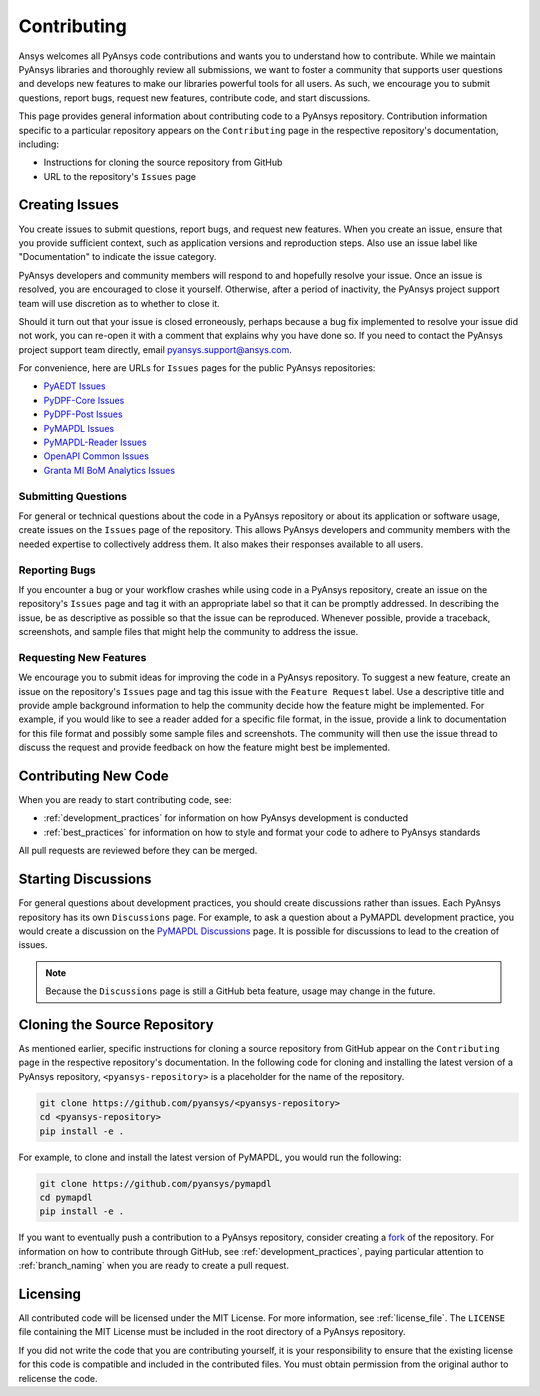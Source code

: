 ############
Contributing
############

Ansys welcomes all PyAnsys code contributions and wants you to understand how
to contribute. While we maintain PyAnsys libraries and thoroughly review all
submissions, we want to foster a community that supports user questions and
develops new features to make our libraries powerful tools for all users. As
such, we encourage you to submit questions, report bugs, request new features,
contribute code, and start discussions.

This page provides general information about contributing code to a PyAnsys
repository. Contribution information specific to a particular repository
appears on the ``Contributing`` page in the respective repository's
documentation, including:

- Instructions for cloning the source repository from GitHub
- URL to the repository's ``Issues`` page


Creating Issues
===============
You create issues to submit questions, report bugs, and request new
features. When you create an issue, ensure that you provide sufficient context,
such as application versions and reproduction steps. Also use an issue label
like "Documentation" to indicate the issue category.

PyAnsys developers and community members will respond to and hopefully resolve
your issue. Once an issue is resolved, you are encouraged to close it
yourself. Otherwise, after a period of inactivity, the PyAnsys project support
team will use discretion as to whether to close it.

Should it turn out that your issue is closed erroneously, perhaps because a bug
fix implemented to resolve your issue did not work, you can re-open it with a
comment that explains why you have done so. If you need to contact the PyAnsys
project support team directly, email `pyansys.support@ansys.com
<pyansys.support@ansys.com>`_.

For convenience, here are URLs for ``Issues`` pages for the
public PyAnsys repositories:

- `PyAEDT Issues <https://github.com/pyansys/pyaedt/issues>`_
- `PyDPF-Core Issues <https://github.com/pyansys/pydpf-core/issues>`_
- `PyDPF-Post Issues <https://github.com/pyansys/pydpf-post/issues>`_
- `PyMAPDL Issues <https://github.com/pyansys/pymapdl/issues>`_
- `PyMAPDL-Reader Issues <https://github.com/pyansys/pymapdl-reader/issues>`_
- `OpenAPI Common Issues <https://github.com/pyansys/openapi-common/issues>`_
- `Granta MI BoM Analytics Issues <https://github.com/pyansys/grantami-bomanalytics/issues>`_

Submitting Questions
--------------------
For general or technical questions about the code in a PyAnsys repository or
about its application or software usage, create issues on the ``Issues`` page
of the repository. This allows PyAnsys developers and community members with
the needed expertise to collectively address them. It also makes their responses
available to all users.

Reporting Bugs
--------------
If you encounter a bug or your workflow crashes while using code in a PyAnsys
repository, create an issue on the repository's ``Issues`` page and tag it with
an appropriate label so that it can be promptly addressed. In describing the
issue, be as descriptive as possible so that the issue can be reproduced.
Whenever possible, provide a traceback, screenshots, and sample files that might
help the community to address the issue.

Requesting New Features
-----------------------
We encourage you to submit ideas for improving the code in a PyAnsys
repository. To suggest a new feature, create an issue on the repository's
``Issues`` page and tag this issue with the ``Feature Request`` label.
Use a descriptive title and provide ample background information to help the
community decide how the feature might be implemented. For example, if you
would like to see a reader added for a specific file format, in the issue,
provide a link to documentation for this file format and possibly some sample
files and screenshots. The community will then use the issue thread to discuss
the request and provide feedback on how the feature might best be implemented.

Contributing New Code
=====================
When you are ready to start contributing code, see:

- :ref:`development_practices` for information on how PyAnsys development is
  conducted
- :ref:`best_practices` for information on how to style and format your
  code to adhere to PyAnsys standards


All pull requests are reviewed before they can be merged.

Starting Discussions
====================
For general questions about development practices, you should create discussions
rather than issues. Each PyAnsys repository has its own ``Discussions`` page.
For example, to ask a question about a PyMAPDL development practice, you would
create a discussion on the `PyMAPDL Discussions <https://github.com/pyansys/pymapdl/discussions>`_
page. It is possible for discussions to lead to the creation of issues.

.. note::
    Because the ``Discussions`` page is still a GitHub beta feature, usage
    may change in the future.
    

Cloning the Source Repository
=============================
As mentioned earlier, specific instructions for cloning a source repository
from GitHub appear on the ``Contributing`` page in the respective repository's
documentation. In the following code for cloning and installing the latest
version of a PyAnsys repository, ``<pyansys-repository>`` is a placeholder for
the name of the repository.

.. code::

    git clone https://github.com/pyansys/<pyansys-repository>
    cd <pyansys-repository>
    pip install -e .


For example, to clone and install the latest version of PyMAPDL,
you would run the following:

.. code::

    git clone https://github.com/pyansys/pymapdl
    cd pymapdl
    pip install -e .


If you want to eventually push a contribution to a PyAnsys repository, consider
creating a `fork`_ of the repository. For information on how to contribute
through GitHub, see :ref:`development_practices`, paying particular attention
to :ref:`branch_naming` when you are ready to create a pull request.

.. _fork: https://docs.github.com/en/get-started/quickstart/fork-a-repo

Licensing
=========
All contributed code will be licensed under the MIT License. For more information, see
:ref:`license_file`. The ``LICENSE`` file containing the MIT License must be included in
the root directory of a PyAnsys repository.

If you did not write the code that you are contributing yourself, it is your
responsibility to ensure that the existing license for this code is compatible and
included in the contributed files. You must obtain permission from the original
author to relicense the code.

